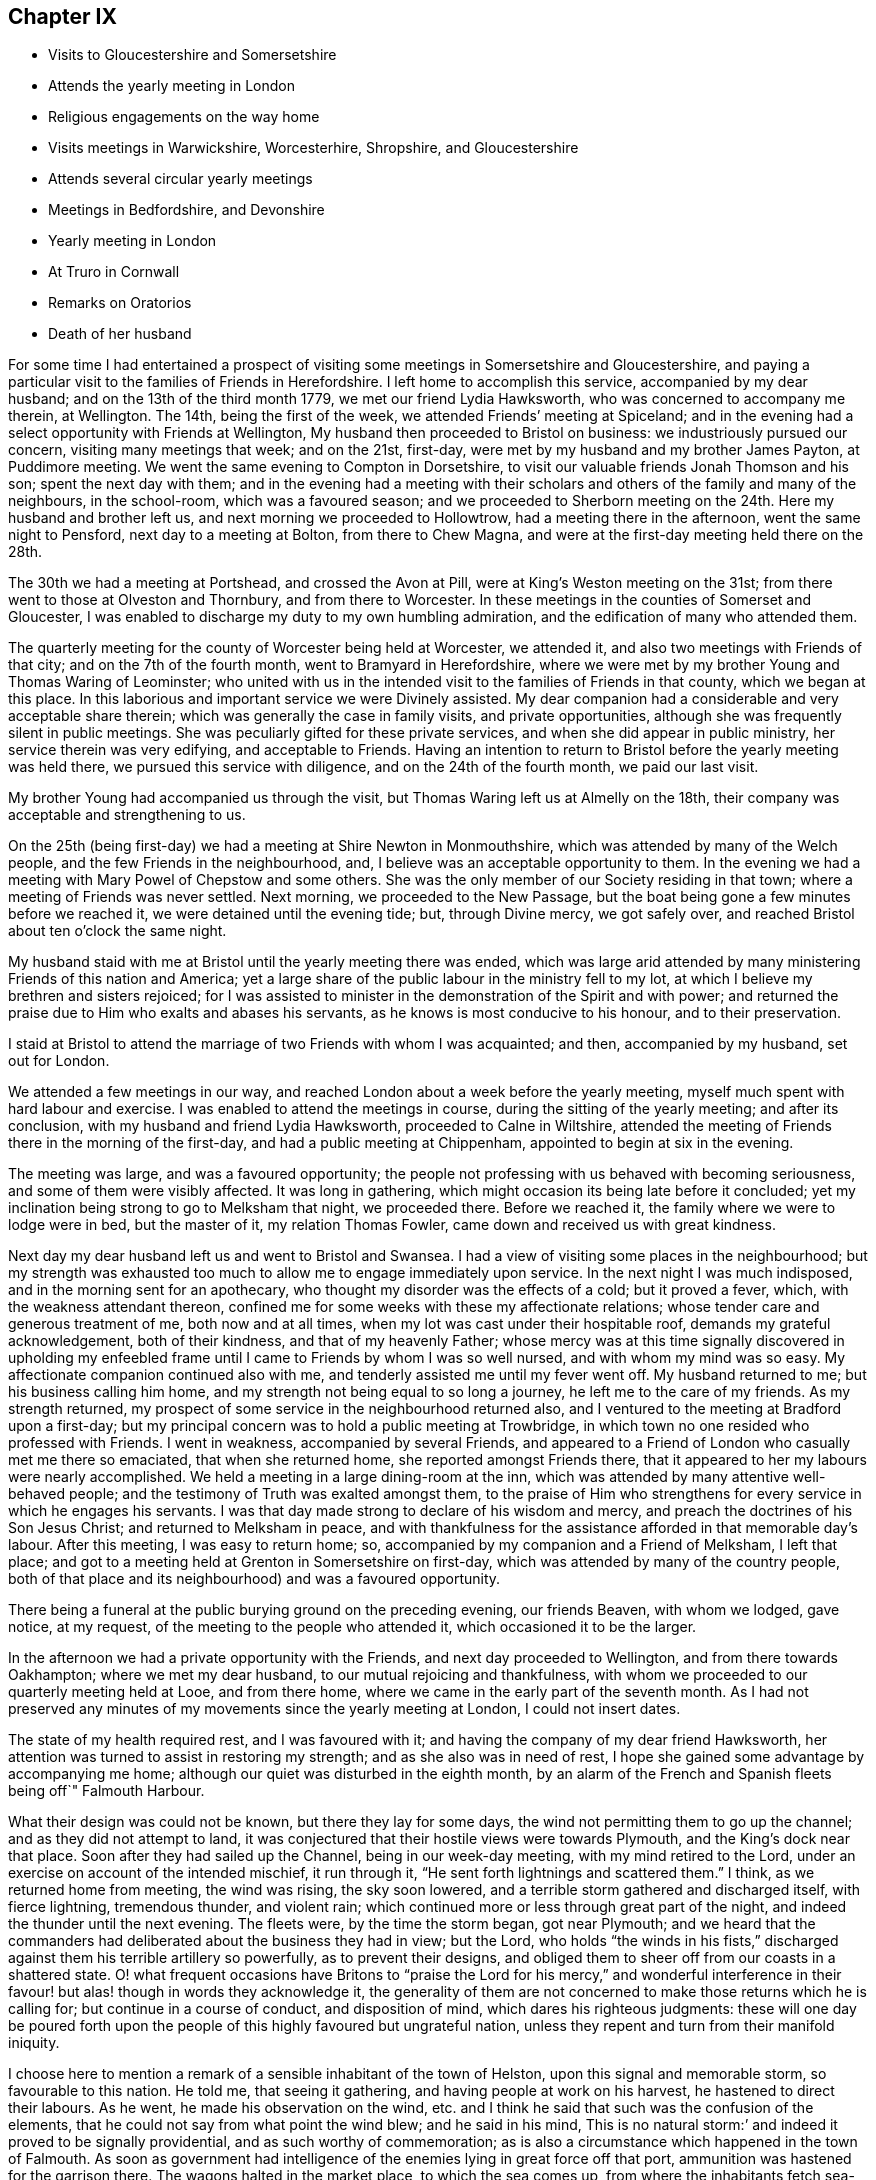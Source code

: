 == Chapter IX

[.chapter-synopsis]
* Visits to Gloucestershire and Somersetshire
* Attends the yearly meeting in London
* Religious engagements on the way home
* Visits meetings in Warwickshire, Worcesterhire, Shropshire, and Gloucestershire
* Attends several circular yearly meetings
* Meetings in Bedfordshire, and Devonshire
* Yearly meeting in London
* At Truro in Cornwall
* Remarks on Oratorios
* Death of her husband

For some time I had entertained a prospect of visiting
some meetings in Somersetshire and Gloucestershire,
and paying a particular visit to the families of Friends in Herefordshire.
I left home to accomplish this service, accompanied by my dear husband;
and on the 13th of the third month 1779, we met our friend Lydia Hawksworth,
who was concerned to accompany me therein, at Wellington.
The 14th, being the first of the week, we attended Friends`' meeting at Spiceland;
and in the evening had a select opportunity with Friends at Wellington,
My husband then proceeded to Bristol on business: we industriously pursued our concern,
visiting many meetings that week; and on the 21st, first-day,
were met by my husband and my brother James Payton, at Puddimore meeting.
We went the same evening to Compton in Dorsetshire,
to visit our valuable friends Jonah Thomson and his son; spent the next day with them;
and in the evening had a meeting with their scholars
and others of the family and many of the neighbours,
in the school-room, which was a favoured season;
and we proceeded to Sherborn meeting on the 24th. Here my husband and brother left us,
and next morning we proceeded to Hollowtrow, had a meeting there in the afternoon,
went the same night to Pensford, next day to a meeting at Bolton,
from there to Chew Magna, and were at the first-day meeting held there on the 28th.

The 30th we had a meeting at Portshead, and crossed the Avon at Pill,
were at King`'s Weston meeting on the 31st;
from there went to those at Olveston and Thornbury, and from there to Worcester.
In these meetings in the counties of Somerset and Gloucester,
I was enabled to discharge my duty to my own humbling admiration,
and the edification of many who attended them.

The quarterly meeting for the county of Worcester being held at Worcester,
we attended it, and also two meetings with Friends of that city;
and on the 7th of the fourth month, went to Bramyard in Herefordshire,
where we were met by my brother Young and Thomas Waring of Leominster;
who united with us in the intended visit to the families of Friends in that county,
which we began at this place.
In this laborious and important service we were Divinely assisted.
My dear companion had a considerable and very acceptable share therein;
which was generally the case in family visits, and private opportunities,
although she was frequently silent in public meetings.
She was peculiarly gifted for these private services,
and when she did appear in public ministry, her service therein was very edifying,
and acceptable to Friends.
Having an intention to return to Bristol before the yearly meeting was held there,
we pursued this service with diligence, and on the 24th of the fourth month,
we paid our last visit.

My brother Young had accompanied us through the visit,
but Thomas Waring left us at Almelly on the 18th,
their company was acceptable and strengthening to us.

On the 25th (being first-day) we had a meeting at Shire Newton in Monmouthshire,
which was attended by many of the Welch people, and the few Friends in the neighbourhood,
and, I believe was an acceptable opportunity to them.
In the evening we had a meeting with Mary Powel of Chepstow and some others.
She was the only member of our Society residing in that town;
where a meeting of Friends was never settled.
Next morning, we proceeded to the New Passage,
but the boat being gone a few minutes before we reached it,
we were detained until the evening tide; but, through Divine mercy, we got safely over,
and reached Bristol about ten o`'clock the same night.

My husband staid with me at Bristol until the yearly meeting there was ended,
which was large arid attended by many ministering Friends of this nation and America;
yet a large share of the public labour in the ministry fell to my lot,
at which I believe my brethren and sisters rejoiced;
for I was assisted to minister in the demonstration of the Spirit and with power;
and returned the praise due to Him who exalts and abases his servants,
as he knows is most conducive to his honour, and to their preservation.

I staid at Bristol to attend the marriage of two Friends with whom I was acquainted;
and then, accompanied by my husband, set out for London.

We attended a few meetings in our way,
and reached London about a week before the yearly meeting,
myself much spent with hard labour and exercise.
I was enabled to attend the meetings in course, during the sitting of the yearly meeting;
and after its conclusion, with my husband and friend Lydia Hawksworth,
proceeded to Calne in Wiltshire,
attended the meeting of Friends there in the morning of the first-day,
and had a public meeting at Chippenham, appointed to begin at six in the evening.

The meeting was large, and was a favoured opportunity;
the people not professing with us behaved with becoming seriousness,
and some of them were visibly affected.
It was long in gathering, which might occasion its being late before it concluded;
yet my inclination being strong to go to Melksham that night, we proceeded there.
Before we reached it, the family where we were to lodge were in bed,
but the master of it, my relation Thomas Fowler,
came down and received us with great kindness.

Next day my dear husband left us and went to Bristol and Swansea.
I had a view of visiting some places in the neighbourhood;
but my strength was exhausted too much to allow me to engage immediately upon service.
In the next night I was much indisposed, and in the morning sent for an apothecary,
who thought my disorder was the effects of a cold; but it proved a fever, which,
with the weakness attendant thereon,
confined me for some weeks with these my affectionate relations;
whose tender care and generous treatment of me, both now and at all times,
when my lot was cast under their hospitable roof, demands my grateful acknowledgement,
both of their kindness, and that of my heavenly Father;
whose mercy was at this time signally discovered in upholding my
enfeebled frame until I came to Friends by whom I was so well nursed,
and with whom my mind was so easy.
My affectionate companion continued also with me,
and tenderly assisted me until my fever went off.
My husband returned to me; but his business calling him home,
and my strength not being equal to so long a journey,
he left me to the care of my friends.
As my strength returned, my prospect of some service in the neighbourhood returned also,
and I ventured to the meeting at Bradford upon a first-day;
but my principal concern was to hold a public meeting at Trowbridge,
in which town no one resided who professed with Friends.
I went in weakness, accompanied by several Friends,
and appeared to a Friend of London who casually met me there so emaciated,
that when she returned home, she reported amongst Friends there,
that it appeared to her my labours were nearly accomplished.
We held a meeting in a large dining-room at the inn,
which was attended by many attentive well-behaved people;
and the testimony of Truth was exalted amongst them,
to the praise of Him who strengthens for every service in which he engages his servants.
I was that day made strong to declare of his wisdom and mercy,
and preach the doctrines of his Son Jesus Christ; and returned to Melksham in peace,
and with thankfulness for the assistance afforded in that memorable day`'s labour.
After this meeting, I was easy to return home; so,
accompanied by my companion and a Friend of Melksham, I left that place;
and got to a meeting held at Grenton in Somersetshire on first-day,
which was attended by many of the country people,
both of that place and its neighbourhood) and was a favoured opportunity.

There being a funeral at the public burying ground on the preceding evening,
our friends Beaven, with whom we lodged, gave notice, at my request,
of the meeting to the people who attended it, which occasioned it to be the larger.

In the afternoon we had a private opportunity with the Friends,
and next day proceeded to Wellington, and from there towards Oakhampton;
where we met my dear husband, to our mutual rejoicing and thankfulness,
with whom we proceeded to our quarterly meeting held at Looe, and from there home,
where we came in the early part of the seventh month.
As I had not preserved any minutes of my movements since the yearly meeting at London,
I could not insert dates.

The state of my health required rest, and I was favoured with it;
and having the company of my dear friend Hawksworth,
her attention was turned to assist in restoring my strength;
and as she also was in need of rest,
I hope she gained some advantage by accompanying me home;
although our quiet was disturbed in the eighth month,
by an alarm of the French and Spanish fleets being off`" Falmouth Harbour.

What their design was could not be known, but there they lay for some days,
the wind not permitting them to go up the channel; and as they did not attempt to land,
it was conjectured that their hostile views were towards Plymouth,
and the King`'s dock near that place.
Soon after they had sailed up the Channel, being in our week-day meeting,
with my mind retired to the Lord, under an exercise on account of the intended mischief,
it run through it, "`He sent forth lightnings and scattered them.`"
I think, as we returned home from meeting, the wind was rising, the sky soon lowered,
and a terrible storm gathered and discharged itself, with fierce lightning,
tremendous thunder, and violent rain;
which continued more or less through great part of the night,
and indeed the thunder until the next evening.
The fleets were, by the time the storm began, got near Plymouth;
and we heard that the commanders had deliberated about the business they had in view;
but the Lord,
who holds "`the winds in his fists,`" discharged
against them his terrible artillery so powerfully,
as to prevent their designs,
and obliged them to sheer off from our coasts in a shattered state.
O! what frequent occasions have Britons to "`praise the Lord
for his mercy,`" and wonderful interference in their favour!
but alas! though in words they acknowledge it,
the generality of them are not concerned to make those returns which he is calling for;
but continue in a course of conduct, and disposition of mind,
which dares his righteous judgments:
these will one day be poured forth upon the people of
this highly favoured but ungrateful nation,
unless they repent and turn from their manifold iniquity.

I choose here to mention a remark of a sensible inhabitant of the town of Helston,
upon this signal and memorable storm, so favourable to this nation.
He told me, that seeing it gathering, and having people at work on his harvest,
he hastened to direct their labours.
As he went, he made his observation on the wind,
etc. and I think he said that such was the confusion of the elements,
that he could not say from what point the wind blew; and he said in his mind,
This is no natural storm:`' and indeed it proved to be signally providential,
and as such worthy of commemoration;
as is also a circumstance which happened in the town of Falmouth.
As soon as government had intelligence of the enemies lying in great force off that port,
ammunition was hastened for the garrison there.
The wagons halted in the market place, to which the sea comes up,
from where the inhabitants fetch sea-water for some uses.

A woman coming up with a bucket of water at the instant the ammunition wagons stopped,
observed that the axletree of one of them was on fire, and dashed her water upon it.
As the fire was on the side next the sea, if she had not discovered it,
it might have increased until it had blown up its dangerous loading;
and there being also a quantity of gun-powder in that part of the town,
the houses might have been much damaged, and some lives lost.

My dear friend Hawksworth left me in the latter end of this month, or early in the next;
and I was allowed to stay at and about home for the remainder of this year.

In the early part of the year 1780, I attended several large meetings in Cornwall,
held on account of marriages or funerals,
which were signally honoured with the Divine presence.
I also was at our quarterly meeting at Falmouth;
and on the 3rd of the fifth month my husband and I left
home to attend our annual solemnity in London.
In our way we had meetings at several places,
and called at Compton to pay our last visit to our beloved friend Jonah Thomson,
who was near the close of an honourable life.
We found his mind awfully collected, and waiting for his release from a pained body,
in certain hope of his spirit`'s being admitted into the saints`' rest,
after having laboured many years in the work of the ministry.

In the younger part of my life, he had conducted himself towards me as a tender father;
and in my more advanced years, as an affectionate friend.
He had also a sincere regard to my husband, and as our affection was mutual,
our interview and farewell were affecting.

The yearly meeting at London was large and favoured by
the heavenly Master of the assemblies of his servants.
From London, we went, accompanied by our friend Lydia Hawksworth,
to a general meeting held annually at Weston in Buckinghamshire, and so to High Wycombe.
My husband returned to London, and Lydia Hawksworth and myself proceeded to Reading,
where we met a committee, who, by appointment of the yearly meeting,
were going to visit the meetings for discipline in Bristol.
We attended several meetings with them in our way to that city,
where we arrived on the 1st of the sixth month.

Before I left Cornwall, I had informed Friends of our monthly meeting,
that I was under an engagement of duty to attend the
quarterly meeting for Oxfordshire to be held at Banbury,
and to visit some meetings in Warwickshire, Worcestershire, Shropshire,
and Gloucestershire, also to attend the`' circular yearly meeting to be held at Hereford;
wherewith they concurred.
And my friend Lydia Hawksworth being given up to accompany me,
I staid at and in the neighbourhood of Bristol, until the seventh month,
to afford her time to prepare for the journey.
We went to Worcester, and attended the meetings held there on the first and third days:
and from there proceeded to Evesham and Alcester.
Several of the town`'s people came to the meetings at Alcester,
and I was favoured to preach the everlasting gospel to them.
The same evening, we reached Eatington, were at the meeting there on the first-day,
whereto many Friends from an adjacent meeting came, at my request,
and I hope it was a profitable opportunity: we proceeded that evening to Banbury,
and to the house of Edward Stone, whose wife was nearly related to me,
and with her husband received and entertained us with affectionate kindness.

The quarterly meeting held at this place was a large and favoured solemnity;
and many people not professing with us attended the meetings,
to whom the gospel of life and salvation was preached
in the demonstration of the Divine spirit.
In the course of the meetings, a dangerous accident befel me.
In the womens`' meeting-room was a gallery for ministering Friends, wherein my companion,
myself, and other Friends were seated.
Upon my rising to step farther, to make room for more, the floor gave way,
and I sunk with it; but I received but little hurt,
which might be esteemed a singular mercy, considering how I was situated in the fall.
Friends ought to be careful in examining these elevated seats in old meeting-houses.
This was not the only time I have been in danger through the neglect of it.

From Banbury we went to a meeting at Redway,
and to Warwick the 28th. We staid here with my dear sister Summerfield,
until the 4th of the eighth month, when we went to Shipton,
where the quarterly meeting for Worcestershire was held the next day,
at which were many Friends of that county,
who rejoiced to see me,`' and we were favoured together in the Divine presence.
On the 6th, we had a meeting at Long Compton, which, although small,
was a favoured season.
The same evening we had a meeting at Tredington
at the house of our friend William Lambly,
whose family was the only one of Friends residing in that village.
His neighbours attended, but appeared so low in the knowledge of Divine truths,
that it was difficult to minister to them so as to be understood.

On the 7th, we returned to Warwick, and the 9th,
being the first of the week (accompanied by my sister),
attended a large meeting of Friends and other professors of religion,
held annually at Birkswell; and on the same evening went to Coventry.
We had a meeting there the 11th,
and in the remainder of the week had meetings at
several places amongst Friends of Warwickshire;
and on first-day, the 16th, were at a large meeting which is held annually at Atherston.
There I met many Friends from several counties,
amongst whom I had laboured and been conversant before my settling in Cornwall;
and we were favoured together with the merciful visitation of Divine love and life.
The 17th, we attended a monthly meeting for discipline held at Hartshill.
Here I left my sister,
who was so much indisposed as not to be able to accompany us
to the before-mentioned meeting at Atherston.

On the 18th, we went to the neighbourhood of Birmingham.
We attended the week-day meetings there in this week, and also those on the first-day,
I hope to the edification of many present, and visited several of our friends;
and on the 24th, were at a monthly meeting for discipline at Dudley.
The 25th, we had a large and good meeting at Wolverhampton;
and from there we went to Coalbrookdale, had a meeting there,
and proceeding to the meetings of Shrewsbury, and the Bank,
came back to Coalbrookdale meeting, first-day, the 29th.

The Lord`'s power and presence were evidently with us in our services in this quarter;
and after a solemn opportunity in our friend Abiah Darby`'s family,
at which some other Friends were present, we left it and returned to Dudley;
and I visited Friends in that quarter no more.
We staid with my dear brother until after the ensuing first-day,
when the meetings were large; as has been usual, when I have visited that place,
since my removal from it; my old neighbours pressing to the meetings,
more generally than when I resided amongst them: and many times has the Divine power,
and the testimony of Truth, been exalted; to the praise thereof,
and the convincement of many of the truth of the doctrine preached,
although but few have so "`believed unto righteousness,`"
as to make a public profession thereof.

Leaving Dudley, we had meetings at Stourbridge, Bewdley, and Bromsgrove:
that at Bewdley did not tend to relieve my mind,
being attended by very few of the town`'s people,
to whom we suppose proper notice had not been given.
On "`the next first-day we attended a large meeting which is held annually at Redditch;
and from there we went to Worcester, staid over the third-day`'s meeting there,
and proceeded to Camden to the funeral of a Friend;
then to a meeting at Stow in the Woold and to Cirencester,
and attended the meetings there on the first-day,
which was a day of memorable favour to some souls.

We visited the meetings of Nailworth, and paid a visit to my cousin M. Fowler,
at Minchin Hampton; from which we went to Sodbury, had a meeting there,
and proceeded to Bristol, where my dear husband was engaged in business:
and although I saw I must return into Gloucestershire,
I was pleased to be permitted to see him before his return into Cornwall.
From Bristol we went to the meetings at Frenchay and Thornbury on first-day,
and so to the quarterly meeting for Gloucestershire, held at Cheltenham.
As it was the season for drinking the water of this place,
many who were in it on that account, attended the public meeting,
unto whom the testimony of Truth was declared.
From Cheltenham we proceeded to Painswick, attended a large meeting,
held on account of the funeral of a Friend, which was a favoured opportunity,
and had also a meeting select with the Friends of that place.
I had a desire to have a meeting at Gloucester with the people not professing with us,
of which notice was given; and although it was not so large as I wished,
I had some open service amongst those who attended and behaved seriously.
We visited Friends at Tewksbury, and on the first-day,
had an appointed meeting at Stoke Orchard,
where formerly there had been an established meeting of Friends, returned to Tewksbury,
and next day went to Worcester.
From there my companion returned to Bristol,
being desirous to spend a little time at home before the yearly meeting at Hereford.

On the next first-day, being the 10th of the ninth month, I attended a large,
and I hope a serviceable, meeting at Stourport;
which was appointed and attended by John Townsend of London,
and Thomas Waring of Leominster;
and was the first meeting which had been held by Friends in that place.
My mind not being easy respecting Bewdley, I proposed to the before mentioned Friends,
to accompany me in a meeting there; which they being willing to do,
one was appointed to be held the next morning;
and although it was not so large as I expected, it was a favoured season,
and tended to the relief of my mind.

The 12th, John Townsend accompanied me to Droitwich,
where I desired to have a meeting with the town`'s people,
which proved a memorable season of Divine favour.
The 13th, I went to Bramyard, and the 14th attended the monthly meeting at Leominster,
and staid with my relations there until the 23rd. On the 21st,
the marriage of my niece Catherine Young, with George C. Fox of Falmouth, was solemnized;
and the meeting held upon the occasion was large,
and the testimony of Truth was exalted therein, to the Lord`'s praise.

From Leominster I proceeded to Hereford,
where I was met by my companion Lydia Hawksworth,
and many other ministering Friends and others,
assembled to attend the circular yearly meeting, which was a large, solemn,
and to myself and many other Friends, humbling season,
under the sense of the fresh extendings of Divine love and power towards Friends,
and the people of other religious societies.

How frequently is the assent of the judgement
given to the truths preached in our meetings,
by many who attend them, who do not profess with us!
But how few of these walk answerably to what they have been
convinced is consistent with the holy dispensation of Christ!
Alas! the cross appears too great to be taken up, even to gain an immortal crown.

But be it considered who it was that said, "`He that takes not up his cross,
and follows after me, is not worthy of me;`" and also, "`He that is ashamed of me,
and of my doctrine, of him will I be ashamed before my Father and his holy angels.`"
It is not only the unfaithfulness of many who have been born and educated amongst us,
but that of very many, who have been convinced of the truth of our religious principles,
which prevents the increase of our numbers.
There was a time when many people were weary of
worshipping in the outward courts of religion,
and could not content themselves with shadows of it,
and were willing to embrace the cross, that they might obtain the substance;
when many great and distinguished persons and characters,
bore testimony to the Truth as it is professed by us, as they were thereto called of God;
whose fight shone brightly,
and very conspicuously through their great and numerous sufferings,
for their "`testimony of a good conscience towards Him and men.`"
The present time is a season of ease,
and greater liberty to worship the Lord agreeably to the instruction of his pure Spirit;
but wherein many of the people are willing to hear,
but few are awfully inquiring "`What is Truth,`" with an earnest desire to know,
and sincere intention to follow it.
Pontius Pilate inquired,
"`What is Truth,`" but did not wait for an answer from the Light of Truth.
He was in part convinced of his power and purity,
yet he delivered him up to the Jews to be crucified,
lest his temporal interests should suffer, if he rescued him from their malice.
And we read,
"`that the same day Pilate and Herod were made friends,`"
who had before been at variance with each other.
Thus it has been, and is, with many who have been partly convinced what is Truth.
Temporal interests and pleasures have been preferred to a possession in the Truth;
and the joining with the world in persecuting Christ,
to the confessing of him before men.
The testimony of his servant is fulfilled in such;
"`whosoever will be a friend of the world, is the enemy of God.`"
These will one day see and lament their great loss.

May the Lord in his mercy rouse many of them to consider the
things which will make for their peace with him,
before they are forever hid from their eyes.
I believe there will come a shaking time in these favoured nations,
wherein the false rest of many will be disturbed,
and the judgements of the Lord being in the earth,
the inhabitants thereof will learn righteousness;
and many will be gathered from the barren mountains of an empty profession of religion,
and the desolate hills of formality, to sit under the teaching of Christ,
manifested by his Spirit in their souls,
and delight in the extendings of the wing of his love and power;
whereby they will be solaced, and sheltered in this state of probation,
and therefore sing salvation and strength thereto.

O! that those remaining under the name may be concerned to keep their lamps burnmg;
that they may attract the notice of those who in
that day will sincerely seek the way to Zion,
saying,
"`let us be joined unto the Lord in an everlasting covenant;`" that such may behold us,
as a chosen people of God, abiding in our tents, under the direction of our Holy Captain,
Christ Jesus: who raised us up to be a people,
that should bear an uniform testimony to his pure everlasting Truth.
He cleansed us from all the chaff and dross, which under a religious show,
remained amongst the professors of faith in Him;
as well as from all the fragments of the legal dispensation,
which with its ordinances and ceremonies were appointed to pass away,
when his pure spiritual dispensation of grace
and truth should be introduced and established.
He stripped us of that fragment of superstition
wherewith the nominal Christian church was,
and yet is in degree, clothed.
He abolished the false faiths and false trusts whereon many had depended;
and he clothed us with that true faith, which overcomes the world,
and is productive of fruits fit for his holy kingdom.
And will he allow us to become extinct as a peculiar family to himself? No, verily.
Although many of us are as "`degenerate plants of a
strange vine unto Him;`" he will return and visit them,
and some of these will be ingrafted into him; and others will be brought from far,
to seek an inheritance amongst them; and the Most High will acknowledge them,
as "`the branches of his planting, the work of his hands, in whom he will be glorified.`"

After taking an affectionate farewell of my friends at Hereford,
my companion and I went to Ross, had a meeting there, and to Bristol, where I left her;
and Ann Byrd accompanied me to Wellington.
We staid the morning meeting there on the first-day,
and went in the afternoon to Cllumpton;
had a religious opportunity with the Friends living there in the evening,
and early next morning went for Exeter;
in hope of getting there in time to go forward with the Friends from
that place to the quarterly meeting at Kingsbridge;
but they were gone, and we had to travel a lonely and long day`'s journey,
which was not accomplished without difficulty, and some danger,
it being late at night before we got to Kingsbridge.

Had not a young woman whom we met at Totness,
taken us into the chaise which she had hired,
there was little probability of getting there that night;
as no other chaise was to be had in the town, and the fleet lying in Torbay,
the officers were revelling at the inn;
so that we should have had but an uncomfortable time amongst them.
From Kingsbridge, I went to Plymouth, where I met my dear husband;
and after a meeting there, we proceeded home,
where we arrived the 9th of the tenth month.

I have the more particularly noted my proceedings in this journey,
because it was amongst my friends and others who
had heretofore so largely shared my labours:
and this being the last visit which I paid them so generally, it appeared to me singular,
that I should fall in with so many quarterly and annual meetings;
which afforded us an opportunity of seeing each other
more generally and repeatedly than we should have done,
had it not so happened:
and be it commemorated with humble thankfulness to the merciful Fountain of blessings,
that it was a season of signal favour to many of our spirits.

I had been laboriously exercised for more than five months in this journey,
and except in attending our monthly and quarterly meeting,
and occasional services about home, I was excused from travelling more in this year.
Indeed, I had for some time,
found my nature sinking under the load of exercises it had long sustained;
so that I did not go through services assigned me without many painful feelings,
but He who employed, supported me, to the praise of his ever worthy Name.

In the spring of the year 1781,
I wrote my brother Young to the following import:-- "`My mind
is so closed in regard to future prospects of duty,
that I am ready to conclude some family affliction may
prevent my moving far from home soon.`"
In this I was not mistaken; for soon after I wrote that letter I was seized with a cold,
the effects whereof became alarming; and after its load was removed from my lungs,
it fell upon my joints, which have gradually stiffened,
and baffled all medical application; so that I am become an entire cripple,
and my fingers are so contracted that my being
able to use my pen is admirable to my friends.
But although this is ultimately the consequence,
yet I have been enabled to struggle on for several years.

I was not so recovered as to appear equal to the fatigue of
attending the yearly meeting at London this year;
and my husband also was easy to abide at home,
where he was so dangerously attacked with a quinsy,
that it appeared he very narrowly escaped death.
His son was from home, and the weight of his critical situation,
together with the attention which was due to him,
bore heavily upon my weak body and spirits, and but that our cousin Frances James,
now Fox, was then with us, I know not how I should have sustained my fatigues.
She very tenderly and assiduously attended upon my husband,
and assisted me in this season of affliction;
which I note with thankfulness to that good Hand which furnished us with her help.
My husband`'s first wife was her mother`'s sister, and she being left an infant orphan,
my husband, with other relations, had cared for her, and a mutual affection subsisted;
so that her services were the more willingly lent, and pleasingly accepted.

When my husband`'s disorder was turned, he recovered strength but slowly,
and I continued weak,
yet I could not be easy to omit attending the circular yearly meeting,
which was this year held at South Molton in Devonshire.
My husband`'s health not admitting of his accompanying me,
my niece Fox was my only companion;
but being in our own chaise we got along the more easily and in safety to South Molton,
where we hoped to have met my brothers Payton and Young;
but in this we were afflictingly disappointed.
My brother`'s servant brought us intelligence,
that his master and my brother Young had come within one stage of Bristol,
where my brother Young was laid up extremely ill;
and of consequence my brother Payton was detained with him.
This was afflicting intelligence to us both; my niece, his daughter,
was sunk too low to proceed forward alone; and until the meeting closed,
no Friend could be expected to accompany her,
when my friend Hawksworth took her under her care.
She found her father extremely ill, and his case appeared for some time very dangerous,
yet it pleased Providence to restore him; but he was confined some weeks at the inn,
before it appeared safe for him to move forwards.

The people of South Molton very kindly welcomed Friends amongst them,
and freely opened their houses to receive such as could
not be accommodated with lodgings at the inns.
My friend Hawksworth and myself preferred lodging at a private house,
as our inn was likely to be very full of company;
and as we went to see a room at a considerable distance, a young clergyman joined us,
and appeared to interest himself in our being well accommodated.

He told us the people of the town were generally moderate and civil,
and seemed pleased that the meeting was appointed there.
We were kindly lodged near the inn.

The meeting was very large, and the people behaved soberly:
indeed many of them seemed prepared to receive, or at least hear, the testimony of Truth;
and the power of it so prevailed in the meeting as to bind down the spirits of others,
who might attend from no better motive than curiosity.
The spring of gospel ministry ran freely, and I, though so weak,
was enabled to take a large share in the labour.
Friends were comforted together,
and the faithful amongst them rejoiced in perceiving the extendings of the love of God,
both towards the members of our own Society, and those of other religious professions;
many of whose hearts were affected under the testimony delivered in the meetings.

I returned directly home, my friend A. Price accompanying me.
Here, and in the county, I continued for the winter, in a weak state of health,
and my dear husband tender, but mostly cheerful, which was his natural disposition.

I do not know that I have enjoyed one day`'s health since the spring of this year, which,
as I foresaw, was a year attended with much family affliction,
wherein our son Richard Phillips had a share before it terminated.

In the year 1782, I attended the Welch yearly meeting, which was held at Bridgenorth.
My husband accompanied me to Bristol, and Lydia Hawksworth went with me to Bridgenorth.
We went direct, only called and staid a short time with my brother,
and returned to the yearly meeting at Bristol, and from there to London.

When I went from Bristol to Bridgenorth, my husband went to Swansea,
and met me in London, to attend the yearly meeting there,
A general epidemic cold reigned during the sitting of the yearly meeting.
Many Friends were seized with it, but we were favoured to escape it,
until much of the service of the meetings was over.
We were both much indisposed, which detained us some time in London;
and when we were able to travel, we returned with our friend Lydia Hawksworth to Bristol,
and from there home.
We recovered strength to attend the circular yearly meeting,
which was held at Tamworth in the ninth month.

My weakness and contraction in my joints increasing, my husband consulted Dr. Ludlow,
a physician of note of Bristol, upon the case,
who ordered me medicine to take on the journey, which, being of an invigorating quality,
I thought helped to strengthen me to get through the fatigue of the journey,
and the exercise of the meeting;
although the principal help in the course of the labour
assigned me therein must be attributed to the Lord`'s power,
which is manifested in the weakness of his servants.
The meeting was large, both of Friends and those of other societies,
and crowned with the Divine presence.
The testimony of Truth was exalted, and faithful Friends were comforted,
in the sense of the continued extendings of the heavenly Father`'s
love to the various states of the members of our own Society,
as well as to other professors of religion.
Before the meeting was opened I had dislocated my left elbow,
by a fall down a steep and long flight of stairs,
and was obliged to carry my arm in a sling;
although I had to take so considerable a share of
active labour through the course of the meetings.

After their conclusion, we attended a meeting at Birmingham,
then spent a short time at Dudley, with my brother, and returned to Bristol,
where we again consulted Dr. Ludlow;
who advised me to try the effect of electricity on my contracted joints.
After I had continued some time under that operation, he ordered me to Bath,
to try the effect of pumping upon them,
at the same time continuing the medicines he had prescribed.
But all was without the desired effect; and indeed I believe the Doctor had but little.
hope in my case, for he intimated that I might probably become an entire cripple,
and live many years in that state; which has been my case.

1783.--My husband accompanied me to the yearly meeting at London.
Before I left home,
I had informed my friends that I was engaged to attend the yearly meetings of Colchester,
Woodbridge, and Norwich, which succeeded that at London;
and had obtained a certificate of their unity with me therein;
and my friend Lydia Hawksworth being under the like concern,
we left Bristol on the 28th of the fifth month,
accompanied by our friend Mary Were of Wellington.
We proceeded to Melksham and Salisbury, where we left Mary Were, and went to Poole,
attended the meetings there on first-day, 1st of the sixth month, and the 2nd,
met Mary Were at Ringwood, attended the monthly meeting there, and proceeded to Rumsey,
from there to Alton, attended the week-day meeting there on the 4th,
and went to Godalming, and the 5th to London.
On this day we intended to have fallen in with the week-day meeting at Esher;
but there being a funeral of a Friend at Kingston,
most of the Friends of Esher were gone to attend it; so we pressed on,
and got to the meeting a little after the time appointed;
and I hope it was well we were there.
We attended the quarterly meeting, and proceeded on our journey,
taking meetings in our way to the before-mentioned yearly meetings.

We also visited almost all the meetings in Norfolk,
then passed into Cambridgeshire and the Isle of Ely, visiting the meetings therein,
from there into Essex,
and after visiting several meetings which I had not before attended in that county,
turned back through Cambridgeshire to Huntingdon,
In this journey I sustained much labour both in body and spirit,
which was the more painful from my increased and increasing weakness;
which rendered it probable, as indeed it proved,
that this would be the last visit I should pay to Friends of those parts;
as it was also the first I had paid to many of the meetings which we attended.
I was however thankful that the good Shepherd influenced our
minds to visit so many of his sheep in those counties,
unto whom our spirits were united in gospel sympathy;
and we had also to bear the burden of the spirits of formal professors,
to whom the alarm was sounded, to awake out of sleep.
I had some public meetings in this journey to my satisfaction,
and I hope to the edification of many people attending them.
One of them was held at Cambridge; which I hope was serviceable,
although I was not favoured to rise in the exercise of the Divine gift bestowed upon me,
to that height I did when in that town many years ago.

That was indeed a singular time, and answered a singular end,
which was to convince a man who had contemned women`'s ministry in Christ`'s church,
of its weight, efficacy, and consistency with the gospel dispensation.
The same man, who did not live in the town, was invited to attend this meeting,
and he might therein hear gospel truths published,
and treated upon in a more argumentative way, than it was common for me to be engaged in.
The All-wise employer of true gospel ministers knows how to direct his servants,
both as to the matter,
and the manner wherein he intends it should be communicated to the people.
I have admired his wisdom and condescension therein,
when without forethought my speech has been accommodated to
the capacities of those to whom it was directed.
To such as were illiterate and ignorant, I have spoken in very low terms;
and to those of more understanding, in such as answered its level; while to the learned,
and those of superior natural abilities, I might say with the prophet,
"`The Lord God has given me the tongue of the
learned;`" although I had it not by education.
I have not lacked eloquence of speech, or strength of argument,
wherein to convey and enforce the doctrines given me preach; of which I could say,
as my Lord and Master did, "`My doctrines are not mine,
but his who sent me:`" and his love, life, and power, have accompanied them,
to the stopping of the mouths of gainsayers,
and convincing of the understandings of many,
of the rectitude and efficacy of "`the Truth as it is in Christ Jesus.`"
the depth and excellency of true gospel ministry!
The Lord`'s prophet in the prospect of it might well exclaim,
"`How beautiful upon the mountains are the feet of those who bring good tidings,
who publish peace, who publish salvation, who say unto Zion, Your God reigns!`"
These are not made so by human or literary acquirements;
but "`the Spirit from on high being poured upon
them,`" under its holy humbling influence,
they are enabled to minister,
and "`compare spiritual things with spiritual,`" or elucidate them by natural things,
as occasion may require, without forecast or premeditation; for they speak extempore,
as the Spirit gives utterance.
When the ministry in the general thus returns to its original dignity and simplicity,
an education at colleges will not be sought to qualify for it.
No, those who are accoutred for the service of Him "`who spoke as
never man spake,`" must be educated in his school,
and disciplined by his wisdom; whereby they are made able ministers of the new testament,
not of the letter, but of the spirit; for the letter kills, but the spirit gives life.

Thus have I, with many of my fellow-labourers,
been assisted to minister in the gospel of Christ;
and now in the close of a laborious day`'s work, I may commemorate the mercy, power,
and wisdom of Him who chooses whom he pleases for the various offices in his church.

He appoints, of both male and female, "`some apostles, some prophets, some evangelists,
and some pastors and teachers; for the perfecting of the saints,
for the work of the ministry, for the edifying of the body of Christ;
until his members come in the unity of the faith, and of the knowledge of the Son of God,
unto the measure of the stature of the fulness of Christ;
and may grow up into him in all things who is the Head,
from whom the whole body filly joined together
and compacted by that which every joint supplies,
according to its effectual working in the measure of every part,
makes increase of the body, unto the edifying of itself in love.`"
Then, there is the highest rejoicing in him the heavenly Teacher,
who fulfils his gracious promise, both to those who minister under him,
and to those who are not called to this awful service, "`Lo, I am with you always,
even to the end of the world!`"

Unto him all true gospel ministers direct the people,
and endeavour to settle them under the teaching of his pure Spirit,
These disclaim the least degree of ability to labour availingly in his service,
except what flows from him, the fountain of Divine power, love, and life; and,
after they have done and suffered what he assigns them, sit down in the acknowledgement,
that "`what they are,
they are through his grace;`" and thanking him
that they have not received his grace in vain,
humbly confess they have done but their duty.
Thus from early youth, have I travelled and laboured,
that the saving knowledge of God may increase,
through experience of the prevalence of the power of his Son;
whereby the true believers in him become crucified to the world and the world unto them;
and being thus dead, are raised by him in newness of life,
to the praise and glory of God.
Freely I have received the knowledge of salvation through the
sanctifying operation of the Spirit of Christ;
and freely have I testified thereof,
and of God`'s universal love through his Son to mankind: for he would have none to perish,
but that all should be saved, and attain to the knowledge of his Truth.

My views, with those of others my fellow-labourers in the ministry, have,
in regard to ourselves,
been simply to obtain peace with God through an honest discharge of our duty;
and in respect to those unto whom we have freely ministered,
that they might be turned from darkness to light, and from the power of Satan unto God;
and be favoured with the experience of the remission of sins,
and obtaining a fixed inheritance amongst all those who are sanctified.
And we are not afraid to say, that the love of Christ has constrained us to minister,
unmixed with any temporal interested motive, or view of reward.
Through that love, we have been made willing to spend our temporal substance,
as well as our strength of body and of faculties, and to suffer many hardships; yes,
to leave what was dearest to us in nature,
and be accounted fools by the wise and prudent of this world;
some of whom have poured upon us contempt, but who professing themselves to be wise,
have manifested their foolishness; and by speaking evil of what they knew not,
have evidently been wise in their own conceits.

As to us, however we may have been favoured by the Lord,
who has accounted us worthy to have a part in this ministry,
and has at seasons clothed us as with a royal robe,
to the astonishment of even those who have had us in derision; all boasting is excluded,
by the pure humbling law of faith in Christ,
"`the wisdom and power of God,`" and we confess with his primitive ministers,
that we have nothing of our own to boast of but infirmities,
nor have we aught to glory in but his grace to help us;
through which we have been rendered equal to the arduous tasks assigned us;
and willing to turn from prospects the most pleasing to the natural mind,
and to endure crosses, tribulations, and the contempt of men, for his sake,
who so loved us as to die for us; and has mercifully called us by his grace,
to become heirs with him in the kingdom of his Father: and having done all,
we have nothing to trust in but the mercy of God, manifested in and through him;
and under a sense that all we can do to promote his honour is but little,
and that little communicated by his strength,
this is ultimately the language of our spirits; Not unto us, O Lord! not unto us,
but unto your ever worthy name, or power, be glory forever!
Amen.

From Cambridge, one of the seats of learning, I wish I could say of piety,
we proceeded to visit some other meetings in this quarter, and coming to Ives,
attended the funeral of Samuel Abbot, an elder of good report.
The meeting held upon the occasion was extremely crowded,
and many of the principal inhabitants of the town and neighbourhood attended it.
It was a season of awful solemnity, wherein the tide of gospel ministry rose high,
even to the overflowing the mounds of opposition;
and I believe the people were so humbled,
that many of them could join us in supplication and praise to the Lord,
who "`is glorious in holiness, fearful in praises, working wonders.`"
Hence we went (as before hinted) to Huntingdon, our friend John Abbot,
son to the friend whose funeral we had attended, accompanying us.
From Huntingdon we proceeded to Ampthill in Bedfordshire;
and in our way passed through Potton, intending, if it was convenient,
to lodge in that town, with one professing with us.
But alas! when we came there, we found the town, which the day before, had been,
it was said, one of the prettiest in the county, in ruins.
A terrible fire had raged all night, and was not then in some places quite extinguished.
Almost the whole of a principal street,
through which we walked (not without fear lest the chimneys,
or some other parts of the brick or stone-work left standing, should fall upon us),
and most of the houses in the market-place, were consumed.
The fire stopped at the next house to that which our friend had inhabited.

He had time to get his goods out, but had left them,
and with his wife was gone to another town where they had relations,
and through which we had to pass, and where, at an inn, we lodged at night,
our friend Abbot accompanying us.
The view of Potton and its inhabitants was truly pitiable:
the goods of the sufferers were scattered about round the town in the fields,
and some were watching them.
The countenances of some whom we saw in the streets were deeply marked with grief;
and the principal ovens being destroyed,
bread was to be fetched from a town some miles distant.

Our friend John Abbot was so touched with the countenance of one poor woman,
that after passing her, he turned back, and gave her something handsome;
but she probably knew not where to buy victuals if she needed it.
The principal inns being burned down or greatly injured,
we stopped at the house of an acquaintance of his,
in a part of the town which had escaped the fire, who readily gave us some refreshment;
and in return, we left with him, towards the present relief of the sufferers,
so much as excited his thankfulness.
The next morning we visited our friends who had fled from Potton, at their relation`'s;
and had a solemn religious opportunity with them and others present;
and proceeding to Ampthill, attended the first-day`'s meetings there.
From Ampthill, John Abbot returned home, and we went pretty directly to Melksham,
appointing some meetings in our way there.
Before I came there my strength was extremely exhausted,
and having a concern to attend the circular yearly
meeting to be held at Frome in Somersetshire,
it appeared necessary for me previously to take a little rest.
We therefore staid at Melksham with my affectionate
relations Elizabeth Fowler and her son and daughter,
her husband being now dead.
At Frome, I met with my dear brother James Payton, and many of my relations and friends,
and the Lord favoured us together with his presence.
The meetings were large, solemn, and eminently crowned with divine life and power,
wherein the gospel was preached by several ministers.
Nicholas Wain, from Pennsylvania, attended this meeting,
and had acceptable service therein.

I went directly home;
and in my way had a favoured meeting with Friends and
many others of the inhabitants of Exeter.
My niece Fox accompanied me from Frome to Truro, where my dear husband met me,
to our mutual thankfulness.
I do not recollect any thing more worth remarking in the remainder of this year,
wherein I continued weak, yet attended services about home as they occurred.

In the spring of the year 1784, my dear husband was much indisposed,
and from that time was frequently afflicted with a giddiness in his head;
yet he recovered so far as to attend the yearly meeting at London,
and I accompanied him in much weakness;
yet I had cause to be humbly thankful for the Divine aid vouchsafed to labour,
although I was unable to attend all the meetings
which were held in the course of that solemnity.

From London we went to Bristol, where my husband had business;
and as I had no inclination to stay in that city,
proceeded in company with M. and A. Moon, to Wellington.
From there I was accompanied by my dear friend Mary Were to William Byrd`'s at Uffculm;
at whose house we had a favoured meeting with the town`'s people,
and returned to Wellington; where I waited, until my husband came to me.
I was strongly impressed with a concern to pay a visit once more to
the few professing Truth in the north side of Devonshire,
as well as to hold some public meetings in some
of the towns which I had heretofore visited.

My husband knew of my having this prospect, but when he came to me at Wellington,
and saw how poorly I was, he almost feared for me,
and would have been pleased if I had been easy to accompany him directly home.

This however not being the case,
we went on the first-day to Friends meeting at Spiceland,
which was attended by a pretty many sober people, not professing with us;
and the Master of our assemblies favoured with suitable doctrine and counsel,
so that the truly righteous rejoiced together;
and under the sense of the arm of the Lord being
extended to help in the~ seasons of weakness,
we proceeded from this meeting to South Molton; and our friends Nicholas and Mary Were,
and William and Ann Byrd, accompanied us; as did also Thomas Melhuish of Taunton.
We appointed a meeting to be held there the next morning;
but the weather proving very wet, there was some doubt how it would be attended; however,
it was pretty large, and a solemn instructive season.

No one professing with us lived in this town,
nor had any meeting been appointed there since the circular meeting
was held there in 1781. But the remembrance and savour of that
solemnity might continue long upon the minds of religious persons.

We went that evening to Barnstaple, except T. Melhuish, who returned home,
and next day had a meeting there in the assembly-room, which was large, solemn,
and highly favoured with the Divine power and presence.
I was wonderfully assisted to publish gospel truths,
"`in the demonstration of the Spirit,
and with power;`" and it appeared that many who heard, understood and were affected,
amongst whom were some of the higher rank.
O! that such heavenly visitations might produce fruits
of righteousness answerable to the labour bestowed;
but alas! they are too frequently like water spilled upon a stone,
which although it wets the surface,
does not change the obdurate unfruitful nature of the stone;
and the rain which has descended upon it, is so quickly dried up,
that there remains no evidence of its having been watered.

Indeed the stone is, agreeable to its nature, unfruitful, and must remain so.
But what said the apostle unto those whose hearts were like ground, which,
although it was often watered,
brought forth nothing more profitable than briers and thorns, "`It is nigh unto cursing,
whose end is to be burned.`"
It is extremely dangerous trifling with the Lord`'s merciful visitation to the soul,
as time is uncertain: therefore those who hear,
have need to be concerned to obey the call of God to a renovation of mind and manners,
that their souls may live.

From Barnstaple, we went to Great Torrington,
and had a large and I hope serviceable meeting there,
although not so distinguishedly favoured as that of Barnstaple had been.
My dear friends A. Byrd and M. Were had acceptable
service in the before-mentioned meeting;
as well as in ministering to the few Friends who were scattered about the country,
who met us at one place or other; and we had private religious opportunities with them,
so that they were generally visited.
I was favoured with much freedom to speak to them in the love of Christ,
and therein to take my farewell of them; for this proved to be my last visit.
There were never many Friends settled on the north side of Devonshire.
I know not of a meetinghouse having been built in any town I have visited there;
yet a few, some of them having been gathered from other professions of religion,
were scattered about in this quarter, and held meetings at their houses.

W+++.+++ Byrd and his wife left us at Torrington;
but Nicholas Were and his wife concluded to accompany us to Hatherly,
twelve miles farther,
where I had a desire to have a meeting and their
being so disposed proved very serviceable to us.

There having been a. large fair for cattle the day before we came to Hatherly,
and the farmers scarcely all gone from the place,
we found the inn in such disorder as to render it doubtful how we should lodge.
However, the landlady got clean linen, and our friends Were and ourselves got lodging;
but some men Friends who met us from Exon,
were obliged to shift for themselves as well as they could;
and a young woman who accompanied them was provided for with us.
The town was small, and in such a hurry, that it appeared a poor time to get a meeting.
The weather was also very wet on this and the next day;
but some of the town`'s people being informed of our view in coming,
interested themselves in procuring us a meeting place,
and we were furnished with one as commodious as we could expect.
Many assisted to seat a part of it; and the weather continuing wet,
prevented some of the inhabitants from going to their labour,
so that I know not but our meeting was the larger through that circumstance.
The people behaved well, many were content to stand,
and we were favoured with a solemn meeting amongst them.

No meeting had been held in this place for very many years;
so that most of our auditors appeared ignorant of our
religious principles and manner of worship;
but our visit was received with expressions of pleasure and gratitude by some,
and we left the place with thankful hearts,
each of us setting our faces homeward the same evening.
My health continued declining,
and my husband`'s complaint of giddiness returned pretty frequently.
We did not go far from home for the remainder of this year.

In 1785, my husband was inclined to attend the yearly meeting at London,
and desirous of my accompanying him.
I was so weighed down with painful sensations, and my joints so much contracted,
and he so subject to the giddiness in his head,
that I suggested to him the propriety of our considering
whether it was safe for us to venture upon such a journey:
to which he replied, that his mind was strongly drawn to the yearly meeting, and said,
that it would be the last he should attend.
In our way thereto we were at the meeting of Bridport on the first-day;
and I appointed a meeting at Andover, which was large,
and eminently favoured with the Divine power and presence.

Samuel Emlen and George Dillwyn, both of Philadelphia, attended this meeting;
but the principal share of the ministry rested upon me:
indeed I had long had a view to a meeting in this town,
and this proved to be the last time I passed through it.
When we reached London, I was in a very weak state,
but was enabled to attend the meetings in their course.
At the yearly meeting in the preceding year,
our men Friends had weightily considered the state of our women`'s yearly meeting;
and it appearing that it might become of more general service,
if the queries for women Friends,
which are answered from their monthly to their quarterly meetings,
were also answered from the quarterly to the yearly meeting of women,
they sent a minute to the quarterly and monthly meetings to that import;
and this year answers were sent from some quarterly meetings,
and women Friends attended as representatives.

But it being a new thing,
and the propriety or necessity of it not fully understood by all our women Friends,
an epistle was written,
setting forth the rise and use of the discipline established amongst us,
and encouraging women Friends to attend to their share of it.
As mothers of children and mistresses of families,
they have an extensive service to attend to,
and ought to be concerned so to discipline their families,
as to be able to answer the several queries relative to their situation.

My mind being drawn to visit the quarterly meeting of Hertfordshire,
I intimated it to my friend Elizabeth Talwyn of Bromley,
who kindly took me and my dear companion Lydia Hawksworth thereto in her coach;
and this was my farewell visit to Friends there.
As I knew that my husband as well as myself wished to
leave London as soon as we could with ease of mind,
I requested that notice might be sent to the
several meetings near to that of Chorley Wood,
that I hoped to be there on the next first-day,
and should be pleased to see as many as could meet me there.
The meeting-house was pretty full, it was a favoured season,
and the last meeting I had in that part of the kingdom.
That night we lodged with our friend Robert Eeles near Amersham,
by whom and his kind wife I had several times been affectionately entertained.
Next day we reached Banbury, had a meeting with Friends there, on the next morning,
and after taking an affectionate leave of my near relation S. Stone,
we proceeded that night to Warwick.
My sister received us affectionately,
though not without concern to see me so much enfeebled.

My joints were so contracted that it was become difficult for me to walk;
and throughout this journey I was assisted in dressing;
and my inward weakness was also very apparent,
so that it appeared probable that this might be our last interview.
I attended one meeting with Friends at Warwick,
wherein the Divine spring of gospel ministry was
opened to the refreshment of religious minds;
and, after taking my last personal farewell of my dear sister, we went to Coventry,
had an evening meeting there,
which was pretty generally attended by Friends and some
intelligent people not professing with us;
and the Lord favoured us together in a memorable degree.
The subjects given me to speak upon,
were the awfulness and importance of passing through time,
considering the consequences depending thereupon, and the solemnity of passing out of it,
even to the best of men.
For although such might be favoured with a well-grounded hope of
participating in "`the inheritance which is undefiled and fades not
away;`" and might rejoice at the approach of the hour of release from
the pains and solicitudes attendant in this probationary state;
it was a season, wherein, from the consideration of the purity of Christ`'s kingdom,
they might think it needful to examine whether their spirits were so clean,
as to be meet for admittance thereinto.
But to the wicked it was a terrible hour.
Many striking remarks, directed to several states, were given me to make;
and I was favoured to deliver them in concise, yet strong terms,
to the affecting the minds of many present: and thus, taking leave of that city,
we proceeded next day to Birmingham--attended the first-day meeting there,
and from there to Dudley.

We staid a few days with my brother attended one meeting there,
and another at Stourbridge, afterwards went to Worcester,
and were at the first-day meetings there.

As my case appeared alarming,
and some of my friends advised my making trial of Buxton water, my husband,
when we were at Birmingham, took the advice of a physician of note,
who did not choose to prescribe for me, nor encourage my going to Buxton;
but advised our calling at Bath, but cautioned me against drinking the waters,
or bathing, without taking further advice there:
so taking leave of our brother James Payton and Friends at Worcester,
we proceeded directly to Bath.
The advice I there had was to return home, drink the Bath water there, and pursue,
the course of medicine prescribed.

The weather was then too hot for me either to bathe, or drink the water there,
but it was left to further consideration whether I should return there in the fall.
Weak as I was, I had two meetings at Bath;
in one of which I had a strong and clear testimony directed to a state,
which in youth had been Divinely visited,
and made some advances in the path of self-denial; but in more advanced age,
had sought after worldly wisdom and knowledge,
and the friendship of those in that spirit, and had lost the heavenly dew of youth.
There was a person in the state described, in the meeting, who was much affected,
and died in a short time.
How does Divine mercy follow the backsliders from his holy commandment,
with the gracious call of "`Turn you, why will you die?`"

From Bath we went to Bristol, where my husband had business, and where I left him,
and went to John Hipsley`'s at Congersbury--was
at the meeting of Claverham on the first-day,
and returning to Congersbury,
staid there until my husband`'s business permitted him to return home:
to which we went directly, myself in a feeble state,
but my husband appeared to be as well as when we left it.

After our return from London,
my husband`'s time and attention were very much engrossed by business,
relative to the mining interests in this county.
Some alteration in the course of the trade appeared necessary,
and as he had from his youth been engaged in the copper trade,
and was well acquainted with the state of it, both in the past and present times,
much regard was paid to his judgement,
by many who attended at the meetings held on the occasion:
and his solicitude for its settlement to the advantage of the labouring miners,
as well as for allowing the adventurers, and others engaged in the trade,
a prospect of a reasonable profit, was such,
that under the continued exertion of his faculties for several weeks,
his strength evidently declined.

The circular yearly meeting falling this year in Cornwall,
it had been at our spring quarterly meeting appointed to be held at Truro, the 7th,
8th and 9th of the eighth month,
which was several weeks earlier than it was customary to hold that meeting.
This had occasioned some demur in the minds of some Friends,
who doubted whether those of the distant counties might
be so generally at liberty to attend it,
as if it should be held in its usual course;
and some Friends gave a preference to another town for the meeting.
But my husband having attentively considered
when and where to fix this important solemnity,
under a concern that the All-wise Director would
deign to influence the minds of Friends therein,
was steady in his judgement that both the time and place proposed were right:
and the event showed that he was not mistaken.
He with other Friends were engaged in preparing accommodation for this meeting,
and the town`'s people were very ready to assist.
A large booth was erected to hold it in, and other places were procured,
if that should not be sufficient to contain the people.

I was yet in a feeble state,
and as it appeared to me improbable that the meeting would be
attended by so many ministers and Friends of religious weight,
from the distant counties constituting it, and other parts of the nation,
as in some past years,
my spirit was weighed down under a sense of the great importance of the service,
and the disproportion of my natural strength to the labour of so large meetings.

My faith was indeed ready to fail; but I cried unto the Lord, in the language of Samson,
if the testimony of His Truth might but be exalted through me as an instrument,
"`let me die,`" if it be your will,
in this great effort to overcome the Philistine nature in the people:
and this proved to be the last of those general meetings which I attended.
In the night before we went to Truro,
my dear husband was so much indisposed with the giddiness in his head,
that he proposed to me to go to Truro, and leave him to take an emetic,
which he hoped might ease his head, and to come to me the next morning.

I was reluctant to leave him behind me, and it was well I did not,
as the straining to vomit would probably have produced instant death.
He grew better towards mid-day, and accompanied me to Truro,
where we met with many of our friends,
and he regained his wonted cheerfulness and activity,
and was very serviceable during the course of the meetings,
in regulating the holding of them, settling the people,
and taking share in the care that nothing might happen
amongst our young people at the several inns,
which might tend to shade the testimony of that pure Truth, which we met to propagate,
from very distant parts of the nation.

The concourse of people, especially of those not professing with us, was very great,
and not a few of them of the higher rank.
Many came far to attend the meetings, and behaved with becoming decency,
consistently with so solemn an occasion.
The booth, though as large as a good voice could well extend over to be distinctly heard,
would not nearly contain the people;
so that Friends were obliged to hold a meeting in the
afternoons of the 7th and 8th in another place.

This consequently tended to divide the ministers to the several meetings, and,
as I had foreseen, much of the service of the meetings in the booth devolved upon me;
yet not so, but that some other ministers had an acceptable share therein.
The testimony of Truth was largely and freely declared,
and arose in its native dignity and clearness;
so that very many not professing with us assented to the truths preached.
The public meetings concluded on the 9th before dinner,
under the overshadowing wing of Divine love, life, and power.

The minds of many Friends were comfortably impressed with a sense of the continued
extendings of the heavenly Shepherd`'s care over us as a religious Society;
as well as of his condescension in causing his gospel call to go forth amongst others,
and they turned their faces homeward in the afternoon, in humble thankfulness.

Here I may observe, as it has occurred to me when attending those large general meetings,
how different in their nature and tendency these meetings are,
to those which are appointed by professing Christians for amusement,
wherein there is much noisy mirth, and unchristian jollity: and if in some of them,
the entertainments, in one part of the day, have an outward and pompous show of religion,
under the vain and false pretence of praising God with the voice,
accompanied with instruments of music,
in the repetition of some of the most sublime and instructive parts of scripture;
in another part of it, the Christian name is shamefully dishonoured, by the amusements,
which succeed what they call their sacred oratorios.
I have been shocked in the consideration, of the expressions of holy men of God,
who penned them as the Holy Spirit dictated them,
and some awful instructive historical parts of scripture,
becoming prostituted to the purpose of amusement;
and furnishing occasion for many nominal Christians to assemble,
to gratify their inclinations to pride, vanity and pompous appearances,
as well as in some instances, the practising of gross wickedness: insomuch,
that it may be said with truth, the Lord of purity abhors their religious mockery,
and their seemingly solemn meetings are iniquity; and as such,
an abomination in His holy eyes, who cannot be imposed upon by specious pretences,
nor bribed by donations given for distressed objects,
to withhold his righteous judgements; which will assuredly be executed,
in their appointed season, on "`all the proud, and those who work wickedness.`"
How different to these, I say again and without ostentation, are the meetings,
of which in the course of these memoirs I have so frequently
given an account! whereto many Friends resort,
from very distant places and at a very considerable expense,
with a view to the edifying of others by the pure doctrines
which may be freely preached in their public assemblies,
and by a conduct consistent with Christian morality and rectitude;
and with desires to be edified together in the presence of the Lord,
in whose presence there is life, and at whose right hand there are pleasures, sublime,
and everlastingly durable.

My spirit worships in the sense of the foretaste of them,
which I have experienced in the present state; and in the hope,
which cheers in the painful seasons and afflictive occurrences attendant thereon,
that finally, the immortal spirit will be solaced in the inestimable, and by it,
unmerited reward, which is appointed for the righteous, and is unmixed with sorrow.

From this, I hope not ill-timed, digression, I return to the 10th of the eighth month;
when several of the ministers who had attended
the meetings at Truro were at ours at Redruth;
amongst whom was my friend Hawksworth, who came with intent to spend some time with us,
in hope that we might be favoured together with a little rest both of body and mind,
which might tend to the recruiting our strength.
But alas! although this important solemnity was so well over,
and my dear husband`'s engagements in temporal concerns now sat comparatively light,
and we were cheered for two days,
the third evinced the instability of all human comforts.

On the 11th, our friend T. Bevington, of Worcester, came to pay us a short visit.
He expressed an inclination to have a meeting with the town`'s people;
and my husband going, as he was accustomed upon such occasions,
to inform some of them that a meeting would be held that evening,
was observed to do it with rather more than common solemnity and tenderness of spirit.
I hope the meeting was serviceable, and we spent the evening agreeably with our friends.

In the morning of the 12th, T. Bevington left this place pretty early,
and my dear husband arose before me in seemingly usual health, and ate some breakfast,
but was suddenly seized with an acute pain in his breast.
He came and found me dressing, and told me that the pain was extreme,
but said that he conceived it was only in the muscles, and might be rheumatic,
but that he could cover the spot affected with his finger.
He chose to undress and go into bed, and complained of cold.
I sent for an apothecary who apprehended no danger in his case,
and gave him a small dose of paregoric elixir,
which operated to quiet him and stupify his pain.
I left a servant with him, and got some breakfast,
and returning found him rather inclined to sleep, so,
having some family concerns to attend to, I left him again.
The maid who was left with him said he complained of a return of his pain,
and she soon perceived such an alteration as occasioned her to ring the bell violently,
on which my friend Lydia Hawksworth and I hastened to the chamber.
She came soon enough to see him draw his last breath;
but my lameness not permitting me to make so much speed,
and the maid preventing me from immediately approaching his bed-side,
I saw only a breathless corpse.

Thus ended the valuable life of my dearly beloved William Phillips,
in the manner he had repeatedly expressed a desire it might end, that is suddenly;
though not altogether unexpectedly by himself,
as may have been noticed by what I have noted before we set out on our late journey.
Pie intimated to me,
that his prospects in regard to service in the present state were much closed;
and that in respect to the future he had no cloud before him;
and he would speak of the solemn close with that ease that
discovered he expected no sting of conscience in his death:
but the reason he gave for wishing (in submission to
the Divine will) that it might be sudden,
was, that he had felt so little pain in passing through time,
until he had attained the common age of man,
that he doubted whether if tried with it in the awful season of death,
he should support it with that calm, patient dignity,
which graces the close of a Christian life.

By appearances upon his body when it was cold,
it was evident that a large blood vessel had broken in his breast;
although not the least indication of such an
event appeared by any discharge from the mouth,
while he was alive.

His desire of attending the meeting at Truro was gratified,
which had not been the case had it been held in its usual course.
Neither is it probable that I could have attended and laboured
therein with that strength of mind I was favoured to do,
had this important stroke been executed before that meeting:
for although I was preserved from sinking into a state of condemnable sorrow;
the shock attending it could not be sustained without
my already much enfeebled nature suffering by it.
We had lived in the tender endearing connection
of marriage somewhat more than thirteen years,
after a friendship of about three-and-twenty.
The tie of natural affection between us was strong,
arising from a similarity of sentiments,
which was strengthened by an infinitely higher connection.

Indeed he was a man who commanded love, esteem, and respect, from his numerous relations,
friends, and acquaintance, in their different ranks and stations.
He was extensively useful without priding himself with it,
and he commanded the assent of the judgement of those,
amongst whom he might be looked upon as a principal, in the transactions of business,
by sound reasoning rather than by overbearing.

Such was his public character, drawn, as far as it goes, not beyond the life,
though by his afflicted affectionate widow.
She also best knew his private virtues and engaging manners,
exemplified in his family connections, friendships, and the general tenor of his conduct;
and therefore may say, that he was a kind master, an affectionate father,
and a warm and steady friend; always ready to serve his relations, friends,
and neighbours, by advice, or as an executor, or referee in disputed cases.
An affectionately tender husband--ah,
me! how shall I delineate this part of his character i Bound
to me by the endearing ties of love and friendship,
heightened by religious sympathy, his respect as well as affection,
was apparent to our friends and acquaintance.
His abilities to assist me in my religious engagements were conspicuous;
for although he had no share in the ministerial labour, he was ready to promote it.
His natural temper, though quick, was soft and complaisant;
a man of exact order in his business, and strict economy even to minute circumstances;
yet prudently liberal in his expenses, and charitable to the poor.

In his religious character,
he was firmly fixed in his principles agreeably to his profession,
and concerned to act consistently with them; but, clothed with charity towards all men,
he rejoiced if a reformation of mind and manners was wrought amongst mankind,
whoever were the instruments of it.
His experience in the spirituality of religion was
deeper than even some of his friends might conceive;
as it was sometimes concealed under the veil of cheerfulness,
which predominated in his constitution; or secreted,
through his aversion to make any ostentatious show of it;
but when called up to some service in Christ`'s church,
it was evident that he had been instructed in his school.
His faith and trust in the Divine power, wisdom and providence, were strong;
which enabled him to sustain disappointment and worldly losses with firmness.
In this he was tried in some instances, to a degree which would have shaken many minds;
but he would say, If a part is gone, I have many mercies left to be thankful for;
and he therefore endeavoured to preserve his wonted calmness and cheerfulness.

[verse]
____
And when Death`'s solemn shaft with swiftness flew,
Prepar`'d he stood, and no confusion knew;
Sudden the stroke, but peaceful was his end;
Angels his consorts, and his Lord his friend.
Belov`'d and hononr`'d, see, his spirit soars
To heavenly mansions, and his God adores.
____

If any peruse what I have written, who had but partial knowledge of him,
they may perhaps conclude me too abundant in encomiums upon him.
But there are who can subscribe to their truth,
and who might add their testimony to his worth and abilities as a man,
and a useful member of the community at large,
as well as an honourable one of the religious Society of Friends:
and if his descendants in the natural line, succeed him in that of virtue and piety,
they will value this attempt to delineate his character.

My dear brother was fast declining in his health.
He had lately received an alarm, by a stroke of the palsy, to trim his lamp,
unto which I hope he attended.
He was now in part recovered,
but in the succeeding spring was revisited by that distressing disorder,
which quickly terminated his life;
in the close whereof he was favoured with the cheering prospect of
his immortal spirit`'s centring in everlasting blessedness.
He was endowed with a very good natural understanding,
which in the latter part of his life was so much employed for
the assistance of his friends and neighbours,
both of the town and country wherein he resided,
that he had as much business in accommodating disputes about property,
and other acts of kind aid as his strength would well bear.
He died beloved, and his loss was regretted by both the rich and poor.

[.blurb]
=== To a relation.

[.signed-section-context-open]
Redruth, 29th of Seventh month, 1793.

Although I have not written to you since the
commencement of your present sorrowful state,
you can not be ignorant of my sympathy with you;
and considering my increased debility for writing (of which I advised your mother),
I might have hoped that you would not have waited for
my doing it before you had addressed me:
if but with few lines, they would have been very acceptable; especially so,
if they had breathed a spirit of acquiescence
with the will of the All-wise disposer of events.
He knows best on what to lay his hand,
in order to facilitate his merciful designs respecting us;
and if he deprives us of what is most dear,
and which also may appear to be the most valuable and
beneficial to us of all his temporal gifts;
does he not therein speak this instructive language.
Set your affections on things which are in heaven,
and not on things which are upon the earth,
which must all pass away in their appointed season? They are only lent us as
temporary assistants or accommodations in our passage through time;
and although they may be rejoiced in and valued as his gifts,
they are not to be depended upon or loved beyond the appointed standard of his wisdom.
It is our interest as well as duty,
to hold them by the tenure wherewith he has entrusted us with them, that is,
to be returned at his call; which always ultimately comports with our real happiness,
if "`we look not at the things which are seen,`" which, however high we may prize them,
are but temporal; but steadily behold, with ardent desire of possessing,
"`those which are not seen,`" save with the eye of faith, "`which are eternal.`"
My principal concern for you is, that this eye may be opened widely in your soul;
that you may see and rightly estimate all possessions which are attainable by man; and,
beholding and contemplating the transcendent excellency of spiritual gifts,
may covet them earnestly.

This is the only allowable covetousness, and the mind being thus engaged,
becomes transformed from a state of nature to that of grace:
agreeably to the apostle`'s testimony and experience:
"`And we all beholding as in a glass, with open face, the glory of the Lord,
are changed into the same image, from glory to glory, even by the spirit of the Lord.`"

In this renewed state the will of the creature is so absorbed in the will of the Creator,
that its life is swallowed up in it;
and it does not wish to enjoy any thing which is not "`freely given
to it of God;`" whose inscrutable wisdom bounds its desires,
and under a sense that it knows not what is best, it refers all thereto,
and thus it comes to experience "`new heavens and a new earth`" to be created unto it,
"`wherein dwells righteousness;`" and it abundantly rejoices in that which God creates,
as it is sensible that "`he creates Jerusalem, the city of the solemnities of his saints,
a rejoicing, and her people a joy.`"

Dear _____, be not dejected at the present dispensation of affliction,
nor indulge reasoning upon causes or events,
of which your natural understanding is incompetent to judge.
Remember that "`the Lord has a way in the clouds, and a path in the thick darkness,
and his footsteps are not known;`" they cannot be fully comprehended by mortals.
How vain therefore is the query.
Why have you allowed this or that? Yes, is it not worse than vain,
if our temporal interests, pleasure, or convenience,
are put in competition with his will and wisdom? He can restore what he deprives of,
or compensate for it;
and often does so abundantly to those who sincerely desire
that the light and momentary afflictions may work for them a
far more exceeding and eternal weight of glory,
and tend to their increasing in the present state in
that superlative blessing which makes truly rich,
and is unmixed with sorrow.

I am persuaded you have seen this blessing, yes, have tasted of it; but remember,
this is not enough; you must attentively behold and consider its worth,
and your desire to attain it must be strong and steady.
If you possess it and hold it fast, then will you be enabled to say,
"`I will not be afraid of evil tidings,`" nor of the
consequence of the loss of temporal goods of any kind,
"`My heart is fixed, trusting in the Lord,`" who upholds his children,
and provides from one stage of life to another, what is fitting for their accommodations,
and most conducive to their acquiring that
inheritance which is incorruptible and undefiled:
whereon I earnestly desire your attention and affection may henceforward be so fixed,
that you may experience that what has happened, however afflicting to nature,
has worked together for your real permanent good.

I was almost afraid to write to you,
as it appeared like touching a sore which might be a little healed;
but I hope my pen has been directed to steer clear of adding to your pain.
I saw nothing of what I have communicated when I began to write.
Receive it as a kind intimation from the Father of mercies,
as well as the cordial advice,
and affectionate desire for your experiencing your mind to be
so stayed upon the Lord as to become settled in true peace,
of your sympathizing

[.signed-section-signature]
Catherine Phillips

[.asterism]
'''

[.signed-section-context-open]
To Redruth, Eleventh month 2nd, 1793.

[.salutation]
Dear friend,

For with that epithet I hope I may
address you in the spiritual relationship,
having felt an affectionate sympathy with and regard for you,
although our personal acquaintance has not been such as
might induce a very free expression of it.
But one of my chief joys in my debilitated state is,
the hearing or seeing that the children of the elect lady
(which the church of Christ may be styled) walk in the Truth;
and a principal evidence of my continuing a living member of that church,
is my retaining a love to the brethren.
Indeed, I hope that this love is increased in my state of weakness,
and my desires are strong that the plantation of God may be so watered, weeded, pruned,
and watched over, as that its plants may flourish and be fruitful,
according to their kind, and the uses he assigns them.
That all the trees and plants in his extensive garden may rejoice together,
because they experience the advantage arising
from their sheltering each other from storms,
and expediting each other`'s growth,
although it may in some instances appear to diminish
the spreading of some plants of large magnitude,
and which also may be deeply rooted.
Such must at times evince their humility and
true greatness by a willingness to be lopped,
that room be made for young valuable plants growing near them, to expand.

Indeed, I see occasion for old trees, in the spiritual plantation, to be pruned,
as well as young ones, if they continue fruitful in the different seasons of life;
if they will not abide it,
barrenness and a contemptible appearance awaits them in the closing stage of life,
though they have been fruitful in the earlier periods of it.

May all the Lord`'s plants desire that he may turn his hand upon them
as often as he sees it needful for their preservation,
that they may produce well flavoured fruit in that
proportion which he knows their root can bear.
Alas, what great occasion is there for this pruning work in our highly favoured Society.
How many wild shoots have been allowed to remain and grow,
even to the destruction of some promising trees;
shoots which have plenteously produced the fruits of the first nature,
although they may not have the appearance of the worst kind.
How heavy laden with fruits of worldly mindedness are some,
whose outward appearance is specious.

Pretended self-denial is in many instances self-gratification,
and their zeal is not according to knowledge.
These masked characters among us, it appears to me, do more hurt than open libertines;
they create a distrust of the whole body of our members,
brand us with the stigma of hypocrisy, and sorely wound the living remnant,
who mourn for offences they cannot remedy,
and lament the discouragement administered by them to tender infant plants in our garden.

But what says the divine inspector to those who see and lament
the state of these burdensome members? "`Take heed to
yourselves,`" and when your hearts and hands are cleansed,
arise and labour in my garden to remove such plants as
will not be restored to beauty and fruitfulness;
and wisely nurse and train up those who are willing to receive instruction;
endeavour to support the weak, to comfort the feeble minded, reprove, exhort,
rebuke with all long-suffering and meekness.
Thus may you be instrumental to work a reformation,
and your spirits will be replenished with divine peace and love,
which will compensate for all labours, sufferings,
and the loss of every temporal blessing wherewith you may be tried.

It appears clear to me,
that if our living brethren and sisters who are nut
called to labour publicly in word and doctrine,
solemnly attended to their share of this rectifying work,
it would tend to an increase of true spiritual unity and sympathy amongst us.
There are indeed but few experienced fathers whose minds are affectionately
exercised for the children`'s growth and preservations which is probably one cause
why there are not more of the rebellious children turned to the wisdom of the just.
Private judicious admonition and cautions are not duly administered,
or endeavours used to gather the youthful stragglers
under the sheltering wing of wise elders.
I am thankfully sensible, notwithstanding, that the Lord is at work amongst us,
and I believe he will work powerfully to the reducing of the wills of
some who have been educated in the profession of the truth,
to the obedience of sonship,
and others who have wandered upon the mountains will become inhabitants of the valleys,
and be settled under the government of Israel`'s Shepherd.

But even such as are seeking the way to Zion,
and are earnestly desirous to be everlastingly united to the Lord and his people,
need much attention and help; they have much to leave behind,
and many discouragements to encounter;
and I think I have seen that if Friends watched
over such as are looking towards us in wisdom,
with a desire to be helpers of their faith,
and endeavoured by honest labour to rectify their errors and defects,
more of these might be brought forward, and in time become an additional strength to us.
I had no view of penning the foregoing sentiments when I began to write to you,
but finding an inclination to reply to your acceptable letter of the 10th ult.,
I have ventured to communicate them, in hope that if they meet your own,
it may tend to strengthen your resolution to attend to your share of
any part of the work divine wisdom may assign you in his church.
It has pleased him to deprive you of one of his most valuable temporal blessings;
may it tend to your enlargement in spiritual gifts,
and increase of the highest enjoyments.

I observe your remark of the probability of this nation
sharing in a greater degree than it has yet done,
of the cup of trembling, of which a neighbouring one drinks so deeply.
As a religious body called to peace, we should study to promote it,
and how we may edify not only one another,
but those also who may differ from us in religious profession;
exampling them how they ought to demean themselves
consistently with the gospel of the prince of Peace;
and if suffering be our lot, either for our testimony of a good conscience,
or in sharing the calamities wherewith the nation may be visited,
to seek for strength to bear them consistently with the dignity of our high, holy,
and peaceable profession.

Had your business led you this way,
I should have been pleased to have seen you and
conversed with you in the love and freedom of Truth.
I am visited by some valuable friends,
yet at times conclude myself a solitary afflicted widow,
increasing in bodily infirmities,
and able to do but little to promote the cause of righteousness.
He who judges righteously only knows the cause of my late great affliction,
whereto my most affectionate friends were in a great measure Wind.
May the dispensation of his mercy and judgement be so sanctified to my spirit,
as to prepare it for admittance into his kingdom when
dislodged from this decrepit and much afflicted tabernacle.

[.signed-section-closing]
Your affectionate friend,

[.signed-section-signature]
Catherine Phillips

[.asterism]
'''

[.blurb]
=== To +++_______+++, who had been long in a distressed state of mind, from some tenets esteemed religious.

[.salutation]
Esteemed friend,

The sympathy I have repeatedly felt with
your exercised mind has raised earnest desires in mine,
that Divine goodness may vouchsafe more fully to open your understanding
into the "`work of righteousness,`" and so enlarge your experience therein,
that you may witness it to be "`peace,`" and the
effect of it "`quietness and assurance forever.`"

Many are the stratagems of the subtle adversary of our
happiness to prevent our attaining to this desirable state,
which are only manifested by the light of Truth;
whereunto I have wished your mind might be effectually turned,
and your dependence fixed solely upon the one sure everlasting Helper.
For while you are seeking after men for instruction, and a settlement in the true faith,
you will be liable to be tossed to and fro by
the various and opposite doctrines preached;
and though ever hearing,
may never come to the knowledge of the Truth in its native simplicity.
Permit me, therefore, in true love, to entreat you to cease from them,
and humbly to wait upon the unerring Teacher,
who can and will "`guide you into all Truth,`"
if you are disposed implicitly to follow him.

It appears to me more necessary now for you to seek after resignation to the Divine will,
than to search into comments upon points of doctrine: for until we attain to that state,
we are not likely to "`receive the kingdom of God as little children;`" who,
knowing nothing, are to be instructed from one point of knowledge and duty to another,
and are passive to the direction of their tutors.
Those who are resigned to the Father`'s will, are to know of the doctrines of the Son:
unto these they are marvellously opened and sealed, so that they can say they believe,
not because of the testimony of others, but have "`the witness in themselves`"

that they are the doctrines of Truth; and thus believing, they enter into rest,
being certain that they have acquired the knowledge of the Truth;
and pressing forward under its influence,
they experience a gradual advancing to the "`stature of manhood in Christ.`"

It is this holy certainty I desire you may be partaker of,
with those who are building upon the ancient "`foundation of the
apostles and prophets;`" for such there are in the present time as
surely as there were in the primitive ages of the church;
who know Jesus Christ to be the "`chief corner stone,`" and build upon him,
and rejoice in him, as their leader, feeder, and instructor;
through whom they worship the Father in spirit and in truth;
and look up to Him in all afflictions and exercises, in humble confidence,
that as a tender father, he cares for them and will supply all their needs.

Thus it was, in the morning of our day as a people,
that many sincere souls who had long wandered upon the mountains of profession,
and been exercised in various forms of godliness, seeking rest,
but not finding it therein,
obtained a settlement in the Truth as it is now professed amongst us,
which they possessed, and rejoiced therein.
For although the public profession of it exposed them to many
and grievous sufferings both in person and estate;
as well as to the general contempt of the world,
whose customs and manners they were constrained to contradict,
by a conduct and behaviour directly opposite thereto;
they being devoted to suffering for the testimony of a good conscience,
were favoured with that true peace which the world cannot give;
and in noisome prisons livingly praised Him who had called them,
not only to believe in Christ and his doctrines, but to suffer for him.
Many of these have left faithful records of their sufferings, exercises,
and experiences of the merciful dealings of the Lord with their souls;
which may he as marks in the way to those who are sincerely
seeking the same city which was prepared for them,
and tend to strengthen their resolution to walk as they did; in holy self-denial,
in contempt of the world, and in reverence and fear of offending Him,
who had graciously manifested himself to them as a God of infinite loving-kindness.
His compassion, my friend, fails not; but all who will come may come,
and upon the terms of submission to his will,
experience Him to blot out their transgressions, and be a father unto them.
In Him is no variableness, neither shadow of turning:
and if we of the present generation cleave steadily to Him,
and are willing to die that we may live,
we may be witnesses in our day to his power and mercy, and have to tell unto others,
what he has done for our souls.

I herewith send you a collection of memoirs,
etc. of one who had been under various forms and professions of religion;
and was in no mean station in the several religious societies,
which in quest of real peace he left; whereof I request your candid perusal.
I was induced to this freedom by frequently remembering you,
as I lately read some of them, which seemed adapted to an exercised mind;
and hope you will construe it as intended for a help to
settle yours in a right engagement before the Lord;
unto whose wisdom I commend you, only desiring you may be baptized into that state,
wherein, with the Captain of our salvation, you may be able to say, "`Father,
glorify your name,`" by my entire submission to your will.

I hope you will not suppose from any of the foregoing observations,
that I confine the peculiar favour of God, to the members of our Society,
to the exclusion of others.
No, I believe that amongst all sorts of people,
"`those who fear God and work righteousness,
are accepted of Him:`" but as faithfulness agreeable to
knowledge is the terms of our acceptance,
it behoves us to seek earnestly for strength to do, as well as to be desirous to know,
the heavenly Father`'s will;
and whoever is thus sincerely exercised is likely to attain to his salvation.
I am sorrowfully sensible of the great declension there
is amongst us as a religious Society,
from primitive purity and love to God; nevertheless,
the principle of light and life we profess, is unchangeably the same;
and there are yet with us, who, moving under its influence,
rejoice in the manifestation thereof to their souls.
That others under the same profession should run counter thereto,
is no more than may be expected, though much to be lamented;
for as now many hold the profession from education,
and are born with passions like other men,
until those passions come under Divine restriction,
they will produce their natural fruits.

I conclude with desiring, that "`the God of all consolation,
who raised from the dead our Lord Jesus Christ,
the great and true Shepherd of his own sheep,`" may so manifest him as such to your soul,
that, "`hearing his voice,
you may follow Him,`" and arrive to such an establishment in
righteousness as to be favoured with true peace,
and sincerely subscribe myself your friend,

[.signed-section-signature]
Catherine Phillips
